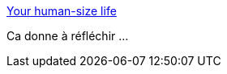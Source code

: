:jbake-type: post
:jbake-status: published
:jbake-title: Your human-size life
:jbake-tags: humanité,philosophie,_mois_juin,_année_2016
:jbake-date: 2016-06-02
:jbake-depth: ../
:jbake-uri: shaarli/1464850519000.adoc
:jbake-source: https://nicolas-delsaux.hd.free.fr/Shaarli?searchterm=http%3A%2F%2Fscripting.com%2F2016%2F05%2F31%2F1296.html&searchtags=humanit%C3%A9+philosophie+_mois_juin+_ann%C3%A9e_2016
:jbake-style: shaarli

http://scripting.com/2016/05/31/1296.html[Your human-size life]

Ca donne à réfléchir ...
